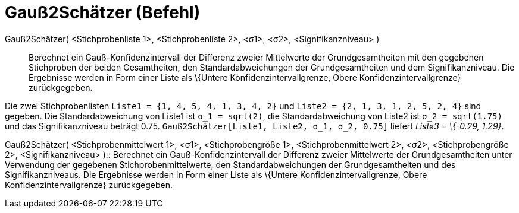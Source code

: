 = Gauß2Schätzer (Befehl)
:page-en: commands/ZMean2Estimate
ifdef::env-github[:imagesdir: /de/modules/ROOT/assets/images]

Gauß2Schätzer( <Stichprobenliste 1>, <Stichprobenliste 2>, <σ1>, <σ2>, <Signifikanzniveau> )::
  Berechnet ein Gauß-Konfidenzintervall der Differenz zweier Mittelwerte der Grundgesamtheiten mit den gegebenen
  Stichproben der beiden Gesamtheiten, den Standardabweichungen der Grundgesamtheiten und dem Signifikanzniveau.
  Die Ergebnisse werden in Form einer Liste als \{Untere Konfidenzintervallgrenze, Obere Konfidenzintervallgrenze}
  zurückgegeben.

[EXAMPLE]
====

Die zwei Stichprobenlisten `++Liste1 = {1, 4, 5, 4, 1, 3, 4, 2}++` und `++Liste2 = {2, 1, 3, 1, 2, 5, 2, 4}++` sind
gegeben. Die Standardabweichung von Liste1 ist `++σ_1 = sqrt(2)++`, die Standardabweichung von Liste2 ist
`++σ_2  = sqrt(1.75)++` und das Signifikanzniveau beträgt 0.75. `++Gauß2Schätzer[Liste1, Liste2, σ_1,  σ_2, 0.75]++`
liefert _Liste3 = \{-0.29, 1.29}_.

====

Gauß2Schätzer( <Stichprobenmittelwert 1>, <σ1>, <Stichprobengröße 1>, <Stichprobenmittelwert 2>, <σ2>, <Stichprobengröße
2>, <Signifikanzniveau> )::
  Berechnet ein Gauß-Konfidenzintervall der Differenz zweier Mittelwerte der Grundgesamtheiten unter Verwendung der
  gegebenen Stichprobenmittelwerte, den Standardabweichungen der Grundgesamtheiten und des Signifikanzniveaus.
  Die Ergebnisse werden in Form einer Liste als \{Untere Konfidenzintervallgrenze, Obere Konfidenzintervallgrenze}
  zurückgegeben.
